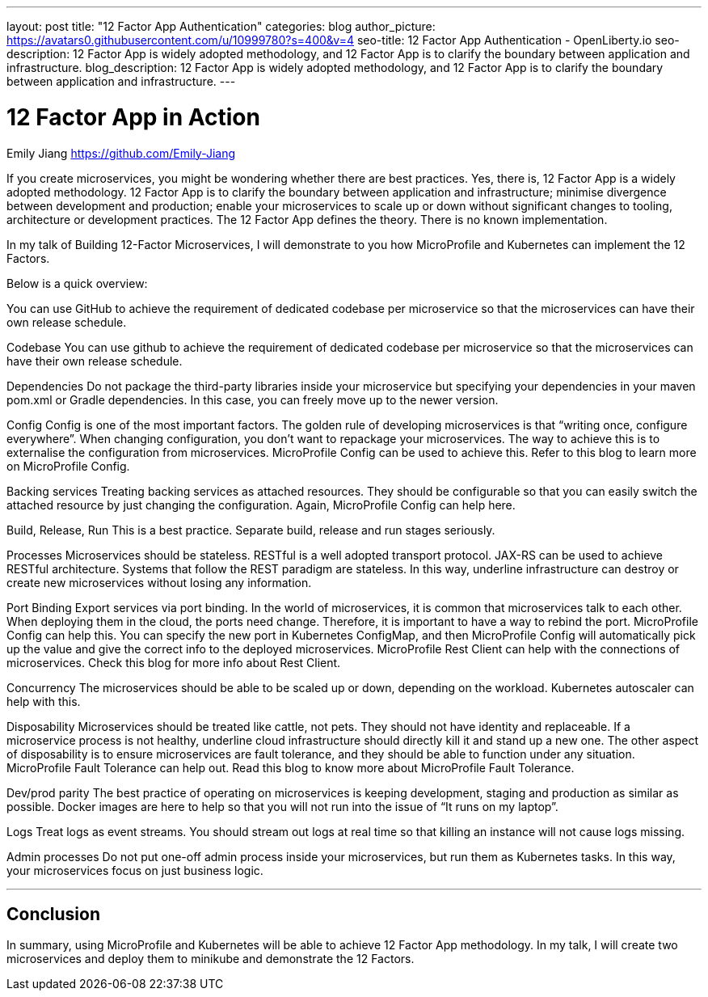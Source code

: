 ---
layout: post
title: "12 Factor App Authentication"
categories: blog
author_picture: https://avatars0.githubusercontent.com/u/10999780?s=400&v=4
seo-title: 12 Factor App Authentication - OpenLiberty.io
seo-description: 12 Factor App is widely adopted methodology, and 12 Factor App is to clarify the boundary between application and infrastructure.
blog_description:  12 Factor App is widely adopted methodology, and 12 Factor App is to clarify the boundary between application and infrastructure.
---

= 12 Factor App in Action
Emily Jiang <https://github.com/Emily-Jiang>


If you create microservices, you might be wondering whether there are best practices.  Yes, there is, 12 Factor App is a widely adopted methodology. 12 Factor App is to clarify the boundary between application and infrastructure; minimise divergence between development and production; enable your microservices to scale up or down without significant changes to tooling, architecture or development practices.
The 12 Factor App defines the theory. There is no known implementation. 

In my talk of Building 12-Factor Microservices, I will demonstrate to you how MicroProfile and Kubernetes can implement the 12 Factors. 


Below is a quick overview:

You can use GitHub to achieve the requirement of dedicated codebase per microservice so that the microservices can have their own release schedule.

Codebase
You can use github to achieve the requirement of dedicated codebase per microservice so that the microservices can have their own release schedule.

Dependencies
Do not package the third-party libraries inside your microservice but specifying your dependencies in your maven pom.xml or Gradle dependencies. In this case, you can freely move up to the newer version.


Config
Config is one of the most important factors. The golden rule of developing microservices is that “writing once, configure everywhere”. When changing configuration, you don’t want to repackage your microservices. The way to achieve this is to externalise the configuration from microservices. MicroProfile Config can be used to achieve this. Refer to this blog to learn more on MicroProfile Config.
 
Backing services
Treating backing services as attached resources. They should be configurable so that you can easily switch the attached resource by just changing the configuration. Again, MicroProfile Config can help here.

Build, Release, Run
This is a best practice. Separate build, release and run stages seriously.

Processes
Microservices should be stateless. RESTful is a well adopted transport protocol. JAX-RS can be used to achieve RESTful architecture. Systems that follow the REST paradigm are stateless. In this way, underline infrastructure can destroy or create new microservices without losing any information.


Port Binding
Export services via port binding. In the world of microservices, it is common that microservices talk to each other. When deploying them in the cloud, the ports need change. Therefore, it is important to have a way to rebind the port. MicroProfile Config can help this. You can specify the new port in Kubernetes ConfigMap, and then MicroProfile Config will automatically pick up the value and give the correct info to the deployed microservices. MicroProfile Rest Client can help with the connections of microservices. Check this blog for more info about Rest Client.


Concurrency
The microservices should be able to be scaled up or down, depending on the workload. Kubernetes autoscaler can help with this.

Disposability
Microservices should be treated like cattle, not pets. They should not have identity and replaceable. If a microservice process is not healthy, underline cloud infrastructure should directly kill it and stand up a new one. The other aspect of disposability is to ensure microservices are fault tolerance, and they should be able to function under any situation. MicroProfile Fault Tolerance can help out. Read this blog to know more about MicroProfile Fault Tolerance.
 

Dev/prod parity
The best practice of operating on microservices is keeping development, staging and production as similar as possible. Docker images are here to help so that you will not run into the issue of “It runs on my laptop”.

Logs
Treat logs as event streams. You should stream out logs at real time so that killing an instance will not cause logs missing.


Admin processes
Do not put one-off admin process inside your microservices, but run them as Kubernetes tasks. In this way, your microservices focus on just business logic.
 
 ---
== Conclusion 

In summary, using MicroProfile and Kubernetes will be able to achieve 12 Factor App methodology. In my talk, I will create two microservices and deploy them to minikube and demonstrate the 12 Factors.




